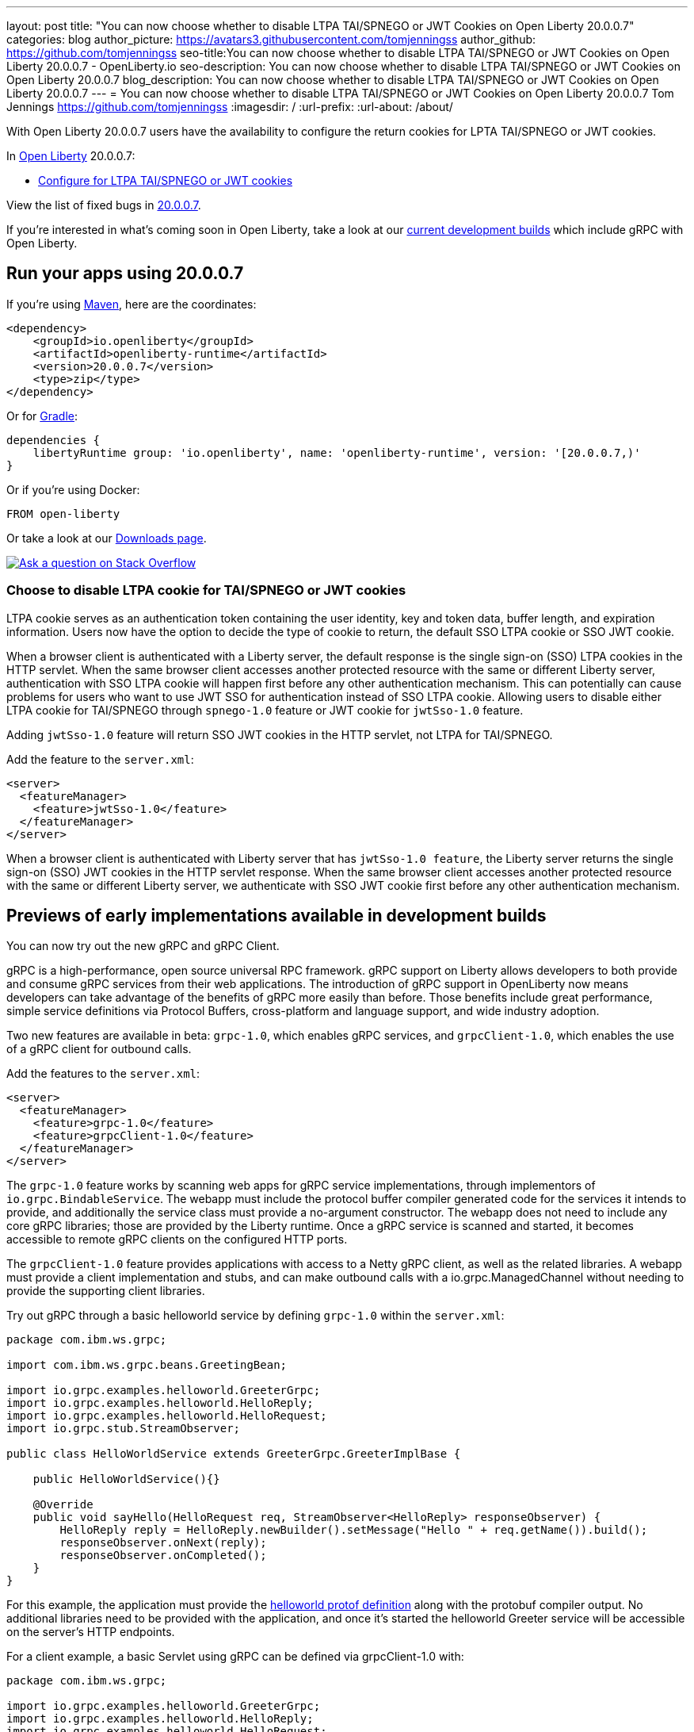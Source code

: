 ---
layout: post
title: "You can now choose whether to disable LTPA TAI/SPNEGO or JWT Cookies on Open Liberty 20.0.0.7"
categories: blog
author_picture: https://avatars3.githubusercontent.com/tomjenningss
author_github: https://github.com/tomjenningss
seo-title:You can now choose whether to disable LTPA TAI/SPNEGO or JWT Cookies on Open Liberty 20.0.0.7 - OpenLiberty.io
seo-description: You can now choose whether to disable LTPA TAI/SPNEGO or JWT Cookies on Open Liberty 20.0.0.7
blog_description: You can now choose whether to disable LTPA TAI/SPNEGO or JWT Cookies on Open Liberty 20.0.0.7 
---
= You can now choose whether to disable LTPA TAI/SPNEGO or JWT Cookies on Open Liberty 20.0.0.7
Tom Jennings <https://github.com/tomjenningss>
:imagesdir: /
:url-prefix:
:url-about: /about/

// tag::intro[]

With Open Liberty 20.0.0.7 users have the availability to configure the return cookies for LPTA TAI/SPNEGO or JWT cookies.

In link:{url-about}[Open Liberty] 20.0.0.7:

* <<LTPA-cookie, Configure for LTPA TAI/SPNEGO or JWT cookies>>

View the list of fixed bugs in link:https://github.com/OpenLiberty/open-liberty/issues?q=label%3Arelease%3A20007+label%3A%22release+bug%22+[20.0.0.7].

If you're interested in what's coming soon in Open Liberty, take a look at our <<previews,current development builds>> which include gRPC with Open Liberty.
// end::intro[]

// tag::run[]
[#run]

== Run your apps using 20.0.0.7

If you're using link:{url-prefix}/guides/maven-intro.html[Maven], here are the coordinates:

[source,xml]
----
<dependency>
    <groupId>io.openliberty</groupId>
    <artifactId>openliberty-runtime</artifactId>
    <version>20.0.0.7</version>
    <type>zip</type>
</dependency>
----

Or for link:{url-prefix}/guides/gradle-intro.html[Gradle]:

[source,gradle]
----
dependencies {
    libertyRuntime group: 'io.openliberty', name: 'openliberty-runtime', version: '[20.0.0.7,)'
}
----

Or if you're using Docker:

[source]
----
FROM open-liberty
----
//end::run[]

Or take a look at our link:{url-prefix}/downloads/[Downloads page].

[link=https://stackoverflow.com/tags/open-liberty]
image::img/blog/blog_btn_stack.svg[Ask a question on Stack Overflow, align="center"]

//tag::features[]

[#LTPA-cookie]
=== Choose to disable LTPA cookie for TAI/SPNEGO or JWT cookies

LTPA cookie serves as an authentication token containing the user identity, key and token data, buffer length, and expiration information. Users now have the option to decide the type of cookie to return, the default SSO LTPA cookie or SSO JWT cookie.

When a browser client is authenticated with a Liberty server, the default response is the single sign-on (SSO) LTPA cookies in the HTTP servlet. When the same browser client accesses another protected resource with the same or different Liberty server, authentication with SSO LTPA cookie will happen first before any other authentication mechanism. This can potentially can cause problems for users who want to use JWT SSO for authentication instead of SSO LTPA cookie. Allowing users to disable either LTPA cookie for TAI/SPNEGO through `spnego-1.0` feature or JWT cookie for `jwtSso-1.0` feature.

Adding `jwtSso-1.0` feature will return SSO JWT cookies in the HTTP servlet, not LTPA for TAI/SPNEGO.

Add the feature to the `server.xml`:

[source, xml]
----
<server>
  <featureManager>
    <feature>jwtSso-1.0</feature>
  </featureManager>
</server>
----

When a browser client is authenticated with Liberty server that has `jwtSso-1.0 feature`, the Liberty server returns the single sign-on (SSO) JWT cookies in the HTTP servlet response. When the same browser client accesses another protected resource with the same or different Liberty server, we authenticate with SSO JWT cookie first before any other authentication mechanism.

//end::features[]

[#previews]
== Previews of early implementations available in development builds

You can now try out the new gRPC and gRPC Client.

gRPC is a high-performance, open source universal RPC framework. gRPC support on Liberty allows developers to both provide and consume gRPC services from their web applications. The introduction of gRPC support in OpenLiberty now means developers can take advantage of the benefits of gRPC more easily than before. Those benefits include great performance, simple service definitions via Protocol Buffers, cross-platform and language support, and wide industry adoption.

Two new features are available in beta: `grpc-1.0`, which enables gRPC services, and `grpcClient-1.0`, which enables the use of a gRPC client for outbound calls.

Add the features to the `server.xml`:

[source, xml]
----
<server>
  <featureManager>
    <feature>grpc-1.0</feature>
    <feature>grpcClient-1.0</feature>
  </featureManager>
</server>
----

The `grpc-1.0` feature works by scanning web apps for gRPC service implementations, through implementors of `io.grpc.BindableService`. The webapp must include the protocol buffer compiler generated code for the services it intends to provide, and additionally the service class must provide a no-argument constructor. The webapp does not need to include any core gRPC libraries; those are provided by the Liberty runtime. Once a gRPC service is scanned and started, it becomes accessible to remote gRPC clients on the configured HTTP ports.

The `grpcClient-1.0` feature provides applications with access to a Netty gRPC client, as well as the related libraries. A webapp must provide a client implementation and stubs, and can make outbound calls with a io.grpc.ManagedChannel without needing to provide the supporting client libraries.

Try out gRPC through a basic helloworld service by defining `grpc-1.0` within the `server.xml`:

[source, java]
----
package com.ibm.ws.grpc;

import com.ibm.ws.grpc.beans.GreetingBean;

import io.grpc.examples.helloworld.GreeterGrpc;
import io.grpc.examples.helloworld.HelloReply;
import io.grpc.examples.helloworld.HelloRequest;
import io.grpc.stub.StreamObserver;

public class HelloWorldService extends GreeterGrpc.GreeterImplBase {

    public HelloWorldService(){}

    @Override
    public void sayHello(HelloRequest req, StreamObserver<HelloReply> responseObserver) {
        HelloReply reply = HelloReply.newBuilder().setMessage("Hello " + req.getName()).build();
        responseObserver.onNext(reply);
        responseObserver.onCompleted();
    }
}
----

For this example, the application must provide the link:https://github.com/grpc/grpc-java/blob/master/examples/src/main/proto/helloworld.proto[helloworld protof definition] along with the protobuf compiler output. No additional libraries need to be provided with the application, and once it's started the helloworld Greeter service will be accessible on the server's HTTP endpoints.

For a client example, a basic Servlet using gRPC can be defined via grpcClient-1.0 with:

[source, java]
----
package com.ibm.ws.grpc;

import io.grpc.examples.helloworld.GreeterGrpc;
import io.grpc.examples.helloworld.HelloReply;
import io.grpc.examples.helloworld.HelloRequest;

import io.grpc.ManagedChannel;
import io.grpc.ManagedChannelBuilder;
...
@WebServlet(name = "grpcClient", urlPatterns = { "/grpcClient" }, loadOnStartup = 1)
public class GrpcClientServlet extends HttpServlet {

        ManagedChannel channel;
        private GreeterGrpc.GreeterBlockingStub greetingService;

        private void startService(String address, int port) 
        {
            channel = ManagedChannelBuilder.forAddress(address , port).usePlaintext().build();
            greetingService = GreeterGrpc.newBlockingStub(channel);
        }

        private void stopService() 
        {
            channel.shutdownNow();
        }

        @Override
        protected void doGet(HttpServletRequest reqest, HttpServletResponse response) 
            throws ServletException, IOException 
        {

            // set user, address, port params
        }

        @Override
        protected void doPost(HttpServletRequest request, HttpServletResponse response) 
            throws ServletException, IOException 
        {

        // grab user, address, port params
        startService(address, port);
        HelloRequest person = HelloRequest.newBuilder().setName(user).build();
        HelloReply greeting = greetingService.sayHello(person);

        // send the greeting in a response
        stopService();
        }	
    }
}
----

As with the service example, the application must provide the link:https://github.com/grpc/grpc-java/blob/master/examples/src/main/proto/helloworld.proto[helloworld protof definition] along with the protobuf compiler output. All required gRPC client libraries are provided by `grpcClient-1.0`.

== Get Open Liberty 20.0.0.7 now

Available through <<run,Maven, Gradle, Docker, and as a downloadable archive>>.